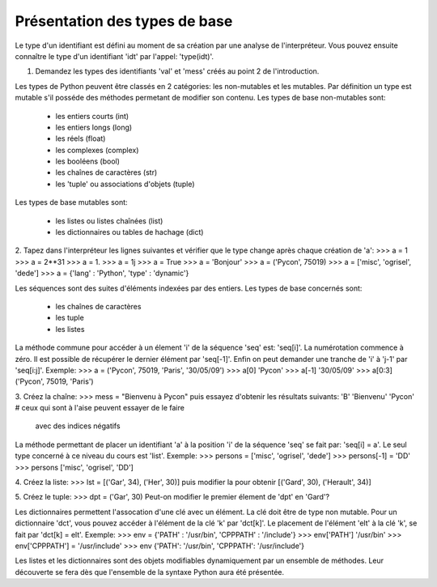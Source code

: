 Présentation des types de base
------------------------------

Le type d'un identifiant est défini au moment de sa création par une
analyse de l'interpréteur. Vous pouvez ensuite connaître le type d'un
identifiant 'idt' par l'appel: 'type(idt)'.

1. Demandez les types des identifiants 'val' et 'mess'
   créés au point 2 de l'introduction.

Les types de Python peuvent être classés en 2 catégories:
les non-mutables et les mutables. Par définition un type
est mutable s'il posséde des méthodes permetant de modifier
son contenu. Les types de base non-mutables sont:

    - les entiers courts (int)
    - les entiers longs (long)
    - les réels (float)
    - les complexes (complex)
    - les booléens (bool)
    - les chaînes de caractères (str)
    - les 'tuple' ou associations d'objets (tuple)

Les types de base mutables sont:

    - les listes ou listes chaînées (list)
    - les dictionnaires ou tables de hachage (dict)


2. Tapez dans l'interpréteur les lignes suivantes
et vérifier que le type change après chaque création de 'a':
>>> a = 1
>>> a = 2**31
>>> a = 1.
>>> a = 1j
>>> a = True
>>> a = 'Bonjour'
>>> a = ('Pycon', 75019)
>>> a = ['misc', 'ogrisel', 'dede']
>>> a = {'lang' : 'Python', 'type' : 'dynamic'}

Les séquences sont des suites d'éléments indexées par
des entiers. Les types de base concernés sont:

    - les chaînes de caractères
    - les tuple
    - les listes

La méthode commune pour accéder à un élement 'i' de la séquence
'seq' est: 'seq[i]'. La numérotation commence à zéro. Il est
possible de récupérer le dernier élément par 'seq[-1]'. Enfin
on peut demander une tranche de 'i' à 'j-1' par 'seq[i:j]'.
Exemple:
>>> a = ('Pycon', 75019, 'Paris', '30/05/09')
>>> a[0]
'Pycon'
>>> a[-1]
'30/05/09'
>>> a[0:3]
('Pycon', 75019, 'Paris')

3. Créez la chaîne:
>>> mess = "Bienvenu à Pycon"
puis essayez d'obtenir les résultats suivants:
'B'
'Bienvenu'
'Pycon' # ceux qui sont à l'aise peuvent essayer de le faire
          avec des indices négatifs

La méthode permettant de placer un identifiant 'a' à la position
'i' de la séquence  'seq' se fait par: 'seq[i] = a'. Le seul type
concerné à ce niveau du cours est 'list'.
Exemple:
>>> persons = ['misc', 'ogrisel', 'dede']
>>> persons[-1] = 'DD'
>>> persons
['misc', 'ogrisel', 'DD']

4. Créez la liste:
>>> lst = [('Gar', 34), ('Her', 30)]
puis modifier la pour obtenir
[('Gard', 30), ('Herault', 34)]

5. Créez le tuple:
>>> dpt = ('Gar', 30)
Peut-on modifier le premier élement de 'dpt' en 'Gard'?

Les dictionnaires permettent l'assocation d'une clé
avec un élément. La clé doit être de type non mutable.
Pour un dictionnaire 'dct', vous pouvez accéder à l'élément
de la clé 'k' par 'dct[k]'. Le placement de l'élément 'elt' à la
clé 'k', se fait par 'dct[k] = elt'.
Exemple:
>>> env = {'PATH' : '/usr/bin', 'CPPPATH' : '/include'}
>>> env['PATH']
'/usr/bin'
>>> env['CPPPATH'] = '/usr/include'
>>> env
{'PATH': '/usr/bin', 'CPPPATH': '/usr/include'}

Les listes et les dictionnaires sont des objets modifiables
dynamiquement par un ensemble de méthodes. Leur découverte
se fera dès que l'ensemble de la syntaxe Python aura été
présentée.

